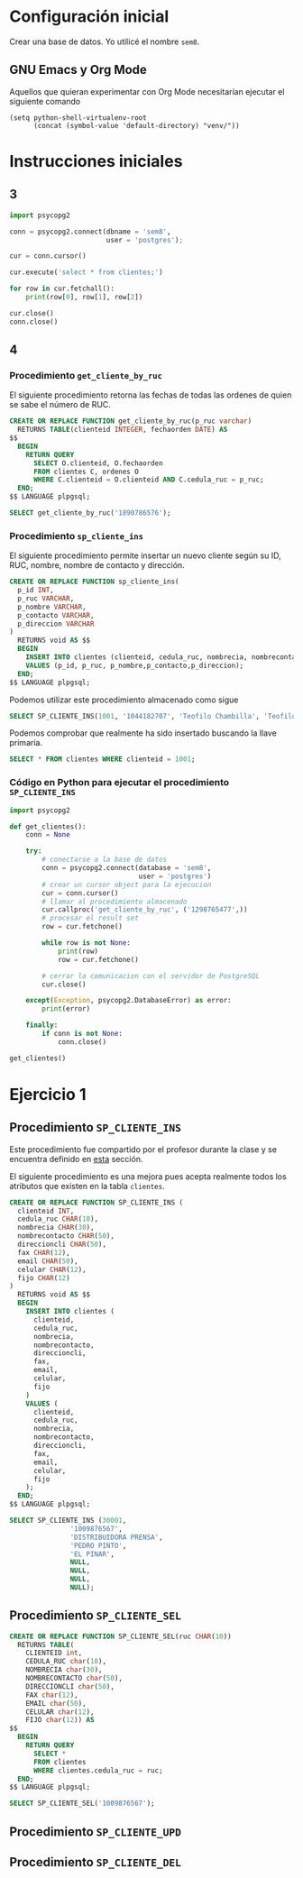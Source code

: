 #+PROPERTY: HEADER-ARGS:SQL+ :engine postgres
#+PROPERTY: HEADER-ARGS:SQL+ :dbuser postgres
#+PROPERTY: HEADER-ARGS:SQL+ :database sem8
#+PROPERTY: HEADER-ARGS:SQL+ :results table
#+PROPERTY: HEADER-ARGS:PYTHON+ :session *Python*

* Configuración inicial

Crear una base de datos. Yo utilicé el nombre =sem8=.

** GNU Emacs y Org Mode

Aquellos que quieran experimentar con Org Mode necesitarían ejecutar el siguiente comando

#+begin_src elisp
(setq python-shell-virtualenv-root
      (concat (symbol-value 'default-directory) "venv/"))
#+end_src

* Instrucciones iniciales

** 3

#+begin_src python
import psycopg2

conn = psycopg2.connect(dbname = 'sem8',
                        user = 'postgres');

cur = conn.cursor()

cur.execute('select * from clientes;')

for row in cur.fetchall():
    print(row[0], row[1], row[2])
    
cur.close()
conn.close()
#+end_src

#+RESULTS:
#+begin_example
1 1890786576 SUPERMERCADO ESTRELLA         
2 1298765477 EL ROSADO                     
3 1009876567 DISTRIBUIDORA PRENSA          
4 1876090006 SU TIENDA                     
5 1893456776 SUPERMERCADO DORADO           
6 1678999891 MI COMISARIATO                
7 1244567888 SUPERMERCADO DESCUENTO        
8 1456799022 EL DESCUENTO                  
9 1845677777 DE LUISE                      
10 183445667  YARBANTRELLA                  
1001 1044182707 Teofilo Chambilla
#+end_example

** 4

*** Procedimiento =get_cliente_by_ruc=

El siguiente procedimiento retorna las fechas de todas las ordenes de quien se sabe el número de RUC.

#+HEADER: :results none
#+HEADER: :tangle get_cliente_by_ruc.sql
#+BEGIN_SRC sql
CREATE OR REPLACE FUNCTION get_cliente_by_ruc(p_ruc varchar)
  RETURNS TABLE(clienteid INTEGER, fechaorden DATE) AS
$$
  BEGIN
    RETURN QUERY
      SELECT O.clienteid, O.fechaorden
      FROM clientes C, ordenes O
      WHERE C.clienteid = O.clienteid AND C.cedula_ruc = p_ruc;
  END;
$$ LANGUAGE plpgsql;
#+END_SRC

#+begin_src sql
SELECT get_cliente_by_ruc('1890786576');
#+end_src

#+RESULTS:
#+begin_example
get_cliente_by_ruc
#+end_example

*** Procedimiento =sp_cliente_ins=
:PROPERTIES:
:ID: c087f7e5-1d0b-4a2a-8ebb-d529c44d12c0
:END:

El siguiente procedimiento permite insertar un nuevo cliente según su ID, RUC, nombre, nombre de contacto y dirección.

#+begin_src sql
CREATE OR REPLACE FUNCTION sp_cliente_ins(
  p_id INT,
  p_ruc VARCHAR,
  p_nombre VARCHAR,
  p_contacto VARCHAR,
  p_direccion VARCHAR
)
  RETURNS void AS $$
  BEGIN
    INSERT INTO clientes (clienteid, cedula_ruc, nombrecia, nombrecontacto, direccioncli)
    VALUES (p_id, p_ruc, p_nombre,p_contacto,p_direccion);
  END;
$$ LANGUAGE plpgsql;
#+end_src

Podemos utilizar este procedimiento almacenado como sigue

#+begin_src sql
SELECT SP_CLIENTE_INS(1001, '1044182707', 'Teofilo Chambilla', 'Teofilo', '');
#+end_src

Podemos comprobar que realmente ha sido insertado buscando la llave primaria.

#+begin_src sql
SELECT * FROM clientes WHERE clienteid = 1001;
#+end_src

#+RESULTS:
| clienteid | cedula_ruc | nombrecia         | nombrecontacto | direccioncli | fax | email | celular | fijo |
|-----------+------------+-------------------+----------------+--------------+-----+-------+---------+------|
|      1001 | 1044182707 | Teofilo Chambilla | Teofilo        |              |     |       |         |      |

*** Código en Python para ejecutar el procedimiento =SP_CLIENTE_INS=

#+begin_src python
import psycopg2

def get_clientes():
    conn = None
    
    try:
        # conectarse a la base de datos
        conn = psycopg2.connect(database = 'sem8',
                                user = 'postgres')
        # crear un cursor object para la ejecucion
        cur = conn.cursor()
        # llamar al procedimiento almacenado
        cur.callproc('get_cliente_by_ruc', ('1298765477',))
        # procesar el result set
        row = cur.fetchone()
        
        while row is not None:
            print(row)
            row = cur.fetchone()
            
        # cerrar la comunicacion con el servidor de PostgreSQL
        cur.close()
        
    except(Exception, psycopg2.DatabaseError) as error:
        print(error)
        
    finally:
        if conn is not None:
            conn.close()

get_clientes()
#+end_src

#+RESULTS:
#+begin_example
(2, datetime.date(2007, 6, 13))
(2, datetime.date(2007, 6, 17))
(2, datetime.date(2007, 6, 18))
#+end_example

* Ejercicio 1

** Procedimiento =SP_CLIENTE_INS=

Este procedimiento fue compartido por el profesor durante la clase y se encuentra definido en [[id:c087f7e5-1d0b-4a2a-8ebb-d529c44d12c0][esta]] sección.

El siguiente procedimiento es una mejora pues acepta realmente todos los atributos que existen en la tabla =clientes=.

#+HEADER: :results silent
#+BEGIN_SRC sql
CREATE OR REPLACE FUNCTION SP_CLIENTE_INS (
  clienteid INT,
  cedula_ruc CHAR(10),
  nombrecia CHAR(30),
  nombrecontacto CHAR(50),
  direccioncli CHAR(50),
  fax CHAR(12),
  email CHAR(50),
  celular CHAR(12),
  fijo CHAR(12)
)
  RETURNS void AS $$
  BEGIN
    INSERT INTO clientes (
      clienteid,
      cedula_ruc,
      nombrecia,
      nombrecontacto,
      direccioncli,
      fax,
      email,
      celular,
      fijo
    )
    VALUES (
      clienteid,
      cedula_ruc,
      nombrecia,
      nombrecontacto,
      direccioncli,
      fax,
      email,
      celular,
      fijo
    );
  END;
$$ LANGUAGE plpgsql;
#+end_src

#+begin_src sql
SELECT SP_CLIENTE_INS (30001,
		       '1009876567',
		       'DISTRIBUIDORA PRENSA',
		       'PEDRO PINTO',
		       'EL PINAR',
		       NULL,
		       NULL,
		       NULL,
		       NULL);
#+end_src

#+RESULTS:
|---|

** Procedimiento =SP_CLIENTE_SEL=

#+HEADER: :results none
#+HEADER: :tangle get_cliente_by_ruc.sql
#+BEGIN_SRC sql
CREATE OR REPLACE FUNCTION SP_CLIENTE_SEL(ruc CHAR(10))
  RETURNS TABLE(
    CLIENTEID int,
    CEDULA_RUC char(10),
    NOMBRECIA char(30),
    NOMBRECONTACTO char(50),
    DIRECCIONCLI char(50),
    FAX char(12),
    EMAIL char(50),
    CELULAR char(12),
    FIJO char(12)) AS
$$
  BEGIN
    RETURN QUERY
      SELECT *
      FROM clientes
      WHERE clientes.cedula_ruc = ruc;
  END;
$$ LANGUAGE plpgsql;
#+END_SRC

#+begin_src sql :results verbatim
SELECT SP_CLIENTE_SEL('1009876567');
#+end_src

#+RESULTS:
#+begin_example
sp_cliente_sel
(3,1009876567,"DISTRIBUIDORA PRENSA          ","PEDRO PINTO                                       ","EL PINAR                                          ",,,,)
(20001,1009876567,"DISTRIBUIDORA PRENSA          ","PEDRO PINTO                                       ","EL PINAR                                          ",,,,)
(30001,1009876567,"DISTRIBUIDORA PRENSA          ","PEDRO PINTO                                       ","EL PINAR                                          ",,,,)
#+end_example

** Procedimiento =SP_CLIENTE_UPD=
** Procedimiento =SP_CLIENTE_DEL=

